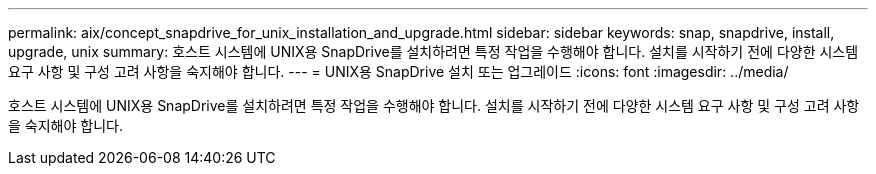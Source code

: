 ---
permalink: aix/concept_snapdrive_for_unix_installation_and_upgrade.html 
sidebar: sidebar 
keywords: snap, snapdrive, install, upgrade, unix 
summary: 호스트 시스템에 UNIX용 SnapDrive를 설치하려면 특정 작업을 수행해야 합니다. 설치를 시작하기 전에 다양한 시스템 요구 사항 및 구성 고려 사항을 숙지해야 합니다. 
---
= UNIX용 SnapDrive 설치 또는 업그레이드
:icons: font
:imagesdir: ../media/


[role="lead"]
호스트 시스템에 UNIX용 SnapDrive를 설치하려면 특정 작업을 수행해야 합니다. 설치를 시작하기 전에 다양한 시스템 요구 사항 및 구성 고려 사항을 숙지해야 합니다.
